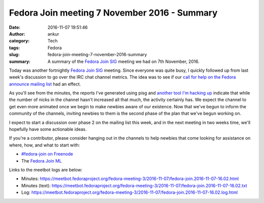 Fedora Join meeting 7 November 2016 - Summary
#############################################
:date: 2016-11-07 19:51:46
:author: ankur
:category: Tech
:tags: Fedora
:slug: fedora-join-meeting-7-november-2016-summary
:summary: A summary of the `Fedora Join SIG`_ meeting we had on 7th November, 2016.

Today was another fortnightly `Fedora Join SIG`_ meeting. Since everyone was quite busy, I quickly followed up from last week's discussion to go over the IRC chat channel metrics. The idea was to see if our `call for help on the Fedora announce mailing list <https://lists.fedoraproject.org/archives/list/announce@lists.fedoraproject.org/message/6JA5JCI2GUUCMRPCVRMUUHVOMYB6HDWD/>`__ had an effect.

As you'll see from the minutes, the reports I've generated using pisg and `another tool I'm hacking up <https://github.com/sanjayankur31/eyeareseestats>`__ indicate that while the number of nicks in the channel hasn't increased all that much, the activity certainly has. We expect the channel to get even more animated once we begin to make newbies aware of our existence. Now that we've begun to inform the community of the channels, inviting newbies to them is the second phase of the plan that we've begun working on.

I expect to start a discussion over phase 2 on the mailing list this week, and in the next meeting in two weeks time, we'll hopefully have some actionable ideas.


If you're a contributor, please consider hanging out in the channels to help newbies that come looking for assistance on where, how, and what to start with:

- `#fedora-join on Freenode <https://webchat.freenode.net/?channels=#fedora-join>`__
- The `Fedora Join ML <https://lists.fedoraproject.org/admin/lists/fedora-join@lists.fedoraproject.org/>`__

Links to the meetbot logs are below:

- Minutes: https://meetbot.fedoraproject.org/fedora-meeting-3/2016-11-07/fedora-join.2016-11-07-16.02.html
- Minutes (text): https://meetbot.fedoraproject.org/fedora-meeting-3/2016-11-07/fedora-join.2016-11-07-16.02.txt
- Log: https://meetbot.fedoraproject.org/fedora-meeting-3/2016-11-07/fedora-join.2016-11-07-16.02.log.html



.. _Fedora Join SIG: https://fedoraproject.org/wiki/Fedora_Join_SIG
